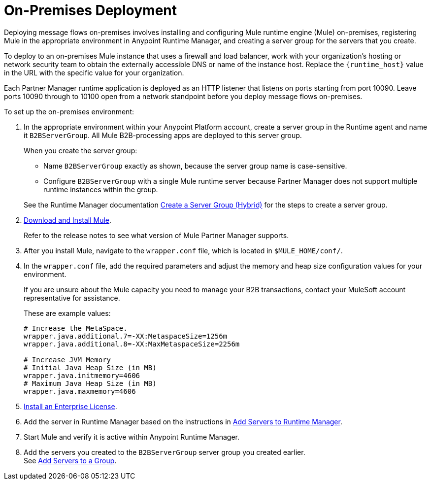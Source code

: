 = On-Premises Deployment

Deploying message flows on-premises involves installing and configuring Mule runtime engine (Mule) on-premises, registering Mule in the appropriate environment in Anypoint Runtime Manager, and creating a server group for the servers that you create.

To deploy to an on-premises Mule instance that uses a firewall and load balancer, work with your organization’s hosting or network security team to obtain the externally accessible DNS or name of the instance host. Replace the `{runtime_host}` value in the URL with the specific value for your organization.

Each Partner Manager runtime application is deployed as an HTTP listener that listens on ports starting from port 10090. Leave ports 10090 through to 10100 open from a network standpoint before you deploy message flows on-premises.


To set up the on-premises environment:

. In the appropriate environment within your Anypoint Platform account, create a server group in the Runtime agent and name it `B2BServerGroup`. All Mule B2B-processing apps are deployed to this server group.
+
When you create the server group:

* Name `B2BServerGroup` exactly as shown, because the server group name is case-sensitive.
* Configure `B2BServerGroup` with a single Mule runtime server because Partner Manager does not support multiple runtime instances within the group.

+
See the Runtime Manager documentation xref:runtime-manager::server-group-create.adoc[Create a Server Group (Hybrid)] for the steps to create a server group.
+
. xref:mule-runtime::runtime-installation-task.adoc[Download and Install Mule]. 
+
Refer to the release notes to see what version of Mule Partner Manager supports. 
+
. After you install Mule, navigate to the `wrapper.conf` file, which is located in `$MULE_HOME/conf/`.
. In the `wrapper.conf` file, add the required parameters and adjust the memory and heap size configuration values for your environment.
+
If you are unsure about the Mule capacity you need to manage your B2B transactions, contact your MuleSoft account representative for assistance.
+
These are example values:
+
[source,xml,linenums]
----
# Increase the MetaSpace.
wrapper.java.additional.7=-XX:MetaspaceSize=1256m
wrapper.java.additional.8=-XX:MaxMetaspaceSize=2256m

# Increase JVM Memory
# Initial Java Heap Size (in MB)
wrapper.java.initmemory=4606
# Maximum Java Heap Size (in MB)
wrapper.java.maxmemory=4606
----

. xref:mule-runtime::installing-an-enterprise-license.adoc[Install an Enterprise License].
. Add the server in Runtime Manager based on the instructions in xref:runtime-manager::servers-create.adoc[Add Servers to Runtime Manager].
. Start Mule and verify it is active within Anypoint Runtime Manager.
. Add the servers you created to the `B2BServerGroup` server group you created earlier. +
See xref:runtime-manager::server-group-add.adoc[Add Servers to a Group].
